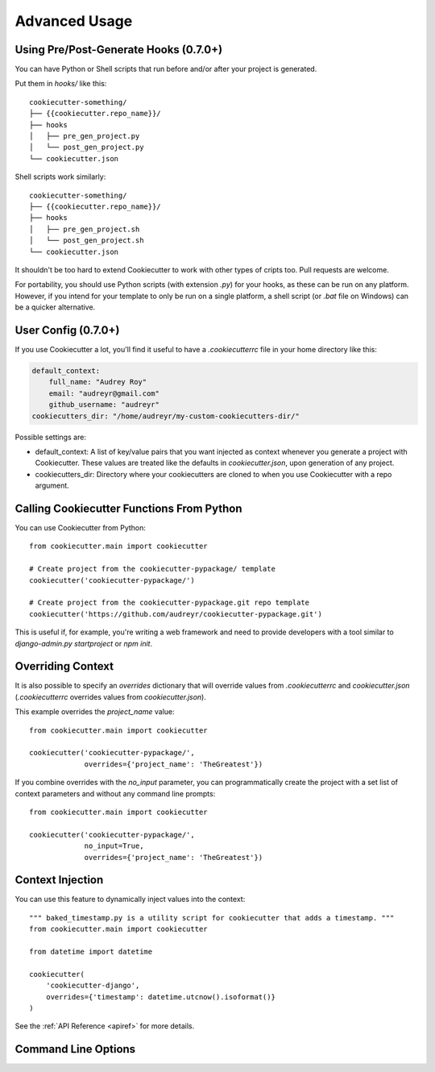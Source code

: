 ==============
Advanced Usage
==============

Using Pre/Post-Generate Hooks (0.7.0+)
--------------------------------------

You can have Python or Shell scripts that run before and/or after your project
is generated.

Put them in `hooks/` like this::

    cookiecutter-something/
    ├── {{cookiecutter.repo_name}}/
    ├── hooks
    │   ├── pre_gen_project.py
    │   └── post_gen_project.py
    └── cookiecutter.json

Shell scripts work similarly::

    cookiecutter-something/
    ├── {{cookiecutter.repo_name}}/
    ├── hooks
    │   ├── pre_gen_project.sh
    │   └── post_gen_project.sh
    └── cookiecutter.json

It shouldn't be too hard to extend Cookiecutter to work with other types of
cripts too. Pull requests are welcome.

For portability, you should use Python scripts (with extension `.py`) for your
hooks, as these can be run on any platform. However, if you intend for your
template to only be run on a single platform, a shell script (or `.bat` file
on Windows) can be a quicker alternative.

User Config (0.7.0+)
--------------------

If you use Cookiecutter a lot, you'll find it useful to have a
`.cookiecutterrc` file in your home directory like this:

.. code-block:: yaml

    default_context:
        full_name: "Audrey Roy"
        email: "audreyr@gmail.com"
        github_username: "audreyr"
    cookiecutters_dir: "/home/audreyr/my-custom-cookiecutters-dir/"

Possible settings are:

* default_context: A list of key/value pairs that you want injected as context
  whenever you generate a project with Cookiecutter. These values are treated
  like the defaults in `cookiecutter.json`, upon generation of any project.
* cookiecutters_dir: Directory where your cookiecutters are cloned to when you
  use Cookiecutter with a repo argument.

Calling Cookiecutter Functions From Python
------------------------------------------

You can use Cookiecutter from Python::

    from cookiecutter.main import cookiecutter

    # Create project from the cookiecutter-pypackage/ template
    cookiecutter('cookiecutter-pypackage/')

    # Create project from the cookiecutter-pypackage.git repo template
    cookiecutter('https://github.com/audreyr/cookiecutter-pypackage.git')

This is useful if, for example, you're writing a web framework and need to
provide developers with a tool similar to `django-admin.py startproject` or
`npm init`.


Overriding Context
------------------

It is also possible to specify an `overrides` dictionary that will 
override values from `.cookiecutterrc` and `cookiecutter.json`
(`.cookiecutterrc` overrides values from `cookiecutter.json`).

This example overrides the `project_name` value::

    from cookiecutter.main import cookiecutter

    cookiecutter('cookiecutter-pypackage/',
                 overrides={'project_name': 'TheGreatest'})

If you combine overrides with the `no_input` parameter, you can programmatically
create the project with a set list of context parameters and without any
command line prompts::

    from cookiecutter.main import cookiecutter

    cookiecutter('cookiecutter-pypackage/',
                 no_input=True,
                 overrides={'project_name': 'TheGreatest'})

Context Injection
-----------------

You can use this feature to dynamically inject values into the context::

    """ baked_timestamp.py is a utility script for cookiecutter that adds a timestamp. """
    from cookiecutter.main import cookiecutter

    from datetime import datetime

    cookiecutter(
        'cookiecutter-django',
        overrides={'timestamp': datetime.utcnow().isoformat()}
    )

See the :ref:`API Reference <apiref>` for more details.

.. _command_line_options:

Command Line Options
--------------------

.. cc-command-line-options::


